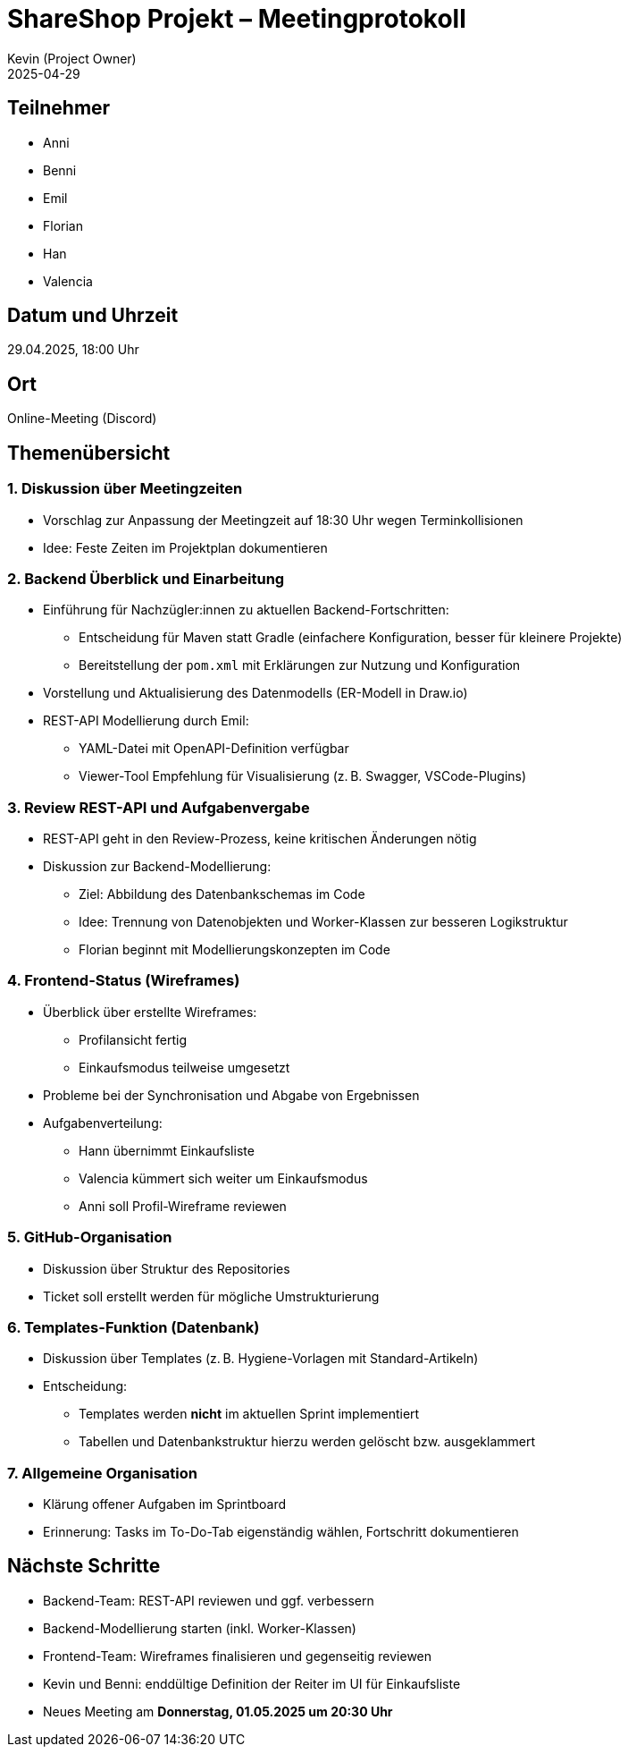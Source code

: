 = ShareShop Projekt – Meetingprotokoll
Kevin (Project Owner)
2025-04-29

== Teilnehmer
* Anni
* Benni
* Emil
* Florian
* Han
* Valencia

== Datum und Uhrzeit
29.04.2025, 18:00 Uhr

== Ort
Online-Meeting (Discord)

== Themenübersicht

=== 1. Diskussion über Meetingzeiten
* Vorschlag zur Anpassung der Meetingzeit auf 18:30 Uhr wegen Terminkollisionen
* Idee: Feste Zeiten im Projektplan dokumentieren

=== 2. Backend Überblick und Einarbeitung
* Einführung für Nachzügler:innen zu aktuellen Backend-Fortschritten:
  ** Entscheidung für Maven statt Gradle (einfachere Konfiguration, besser für kleinere Projekte)
  ** Bereitstellung der `pom.xml` mit Erklärungen zur Nutzung und Konfiguration
* Vorstellung und Aktualisierung des Datenmodells (ER-Modell in Draw.io)
* REST-API Modellierung durch Emil:
  ** YAML-Datei mit OpenAPI-Definition verfügbar
  ** Viewer-Tool Empfehlung für Visualisierung (z. B. Swagger, VSCode-Plugins)

=== 3. Review REST-API und Aufgabenvergabe
* REST-API geht in den Review-Prozess, keine kritischen Änderungen nötig
* Diskussion zur Backend-Modellierung:
  ** Ziel: Abbildung des Datenbankschemas im Code
  ** Idee: Trennung von Datenobjekten und Worker-Klassen zur besseren Logikstruktur
  ** Florian beginnt mit Modellierungskonzepten im Code

=== 4. Frontend-Status (Wireframes)
* Überblick über erstellte Wireframes:
  ** Profilansicht fertig
  ** Einkaufsmodus teilweise umgesetzt
* Probleme bei der Synchronisation und Abgabe von Ergebnissen
* Aufgabenverteilung:
  ** Hann übernimmt Einkaufsliste
  ** Valencia kümmert sich weiter um Einkaufsmodus
  ** Anni soll Profil-Wireframe reviewen

=== 5. GitHub-Organisation
* Diskussion über Struktur des Repositories
* Ticket soll erstellt werden für mögliche Umstrukturierung

=== 6. Templates-Funktion (Datenbank)
* Diskussion über Templates (z. B. Hygiene-Vorlagen mit Standard-Artikeln)
* Entscheidung:
  ** Templates werden **nicht** im aktuellen Sprint implementiert
  ** Tabellen und Datenbankstruktur hierzu werden gelöscht bzw. ausgeklammert

=== 7. Allgemeine Organisation
* Klärung offener Aufgaben im Sprintboard
* Erinnerung: Tasks im To-Do-Tab eigenständig wählen, Fortschritt dokumentieren

== Nächste Schritte
* Backend-Team: REST-API reviewen und ggf. verbessern
* Backend-Modellierung starten (inkl. Worker-Klassen)
* Frontend-Team: Wireframes finalisieren und gegenseitig reviewen
* Kevin und Benni: enddültige Definition der Reiter im UI für Einkaufsliste
* Neues Meeting am **Donnerstag, 01.05.2025 um 20:30 Uhr**
